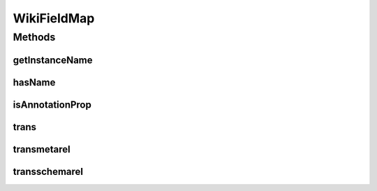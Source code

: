 .. java:import:: java.util HashMap

.. java:import:: java.util HashSet

.. java:import:: java.util Map

.. java:import:: java.util Set

WikiFieldMap
============

.. java:package:: edu.berkeley.icsi.metanet.wiki2owl
   :noindex:

.. java:type:: public class WikiFieldMap

   Contains mappings from metanet semantic mediawiki property names to OWL property names, as well as some other facilities for translation from wiki to owl.

   :author: jhong

Methods
-------
getInstanceName
^^^^^^^^^^^^^^^

.. java:method:: public static String getInstanceName(String className)
   :outertype: WikiFieldMap

hasName
^^^^^^^

.. java:method:: public static boolean hasName(String className)
   :outertype: WikiFieldMap

isAnnotationProp
^^^^^^^^^^^^^^^^

.. java:method:: public static boolean isAnnotationProp(String prop)
   :outertype: WikiFieldMap

trans
^^^^^

.. java:method:: public static String trans(String pageType, String fieldName)
   :outertype: WikiFieldMap

transmetarel
^^^^^^^^^^^^

.. java:method:: public static String transmetarel(String relName)
   :outertype: WikiFieldMap

transschemarel
^^^^^^^^^^^^^^

.. java:method:: public static String transschemarel(String relName)
   :outertype: WikiFieldMap

